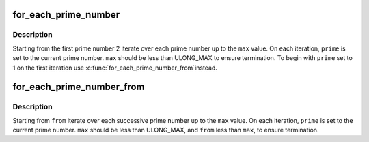 .. -*- coding: utf-8; mode: rst -*-
.. src-file: include/linux/prime_numbers.h

.. _`for_each_prime_number`:

for_each_prime_number
=====================

.. c:function::  for_each_prime_number( prime,  max)

    iterate over each prime upto a value

    :param  prime:
        the current prime number in this iteration

    :param  max:
        the upper limit

.. _`for_each_prime_number.description`:

Description
-----------

Starting from the first prime number 2 iterate over each prime number up to
the \ ``max``\  value. On each iteration, \ ``prime``\  is set to the current prime number.
\ ``max``\  should be less than ULONG_MAX to ensure termination. To begin with
\ ``prime``\  set to 1 on the first iteration use \ :c:func:`for_each_prime_number_from`\ 
instead.

.. _`for_each_prime_number_from`:

for_each_prime_number_from
==========================

.. c:function::  for_each_prime_number_from( prime,  from,  max)

    iterate over each prime upto a value

    :param  prime:
        the current prime number in this iteration

    :param  from:
        the initial value

    :param  max:
        the upper limit

.. _`for_each_prime_number_from.description`:

Description
-----------

Starting from \ ``from``\  iterate over each successive prime number up to the
\ ``max``\  value. On each iteration, \ ``prime``\  is set to the current prime number.
\ ``max``\  should be less than ULONG_MAX, and \ ``from``\  less than \ ``max``\ , to ensure
termination.

.. This file was automatic generated / don't edit.

